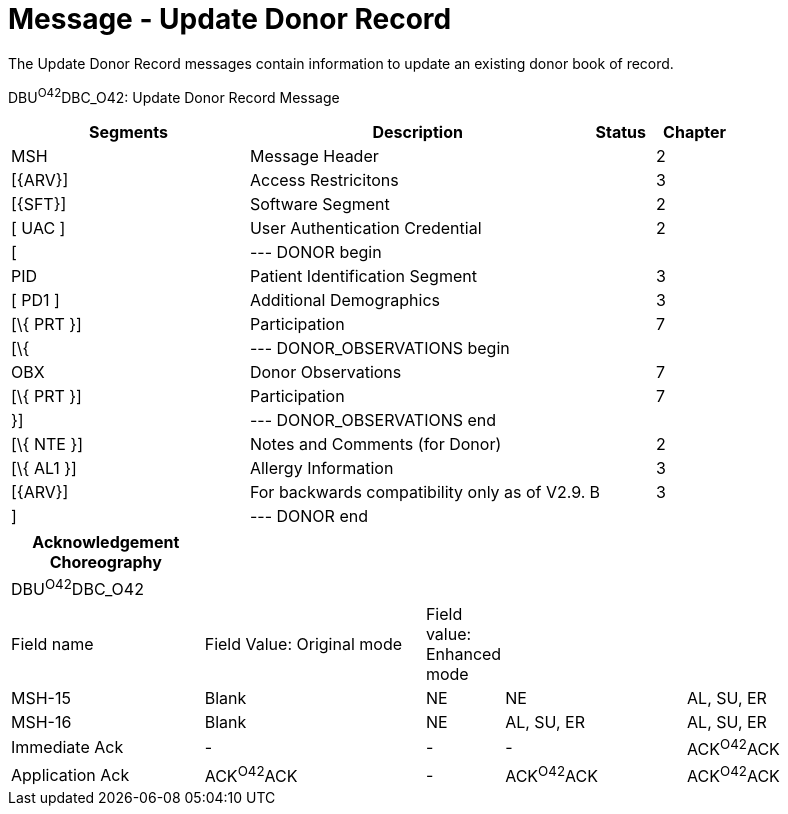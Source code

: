 = Message - Update Donor Record
:render_as: Message Page
:v291_section: 4.16.5

The Update Donor Record messages contain information to update an existing donor book of record.

DBU^O42^DBC_O42: Update Donor Record Message

[width="100%",cols="33%,47%,9%,11%",options="header",]

|===

|Segments |Description |Status |Chapter

|MSH |Message Header | |2

|[\{ARV}] |Access Restricitons | |3

|[\{SFT}] |Software Segment | |2

|[ UAC ] |User Authentication Credential | |2

|[ |--- DONOR begin | |

|PID |Patient Identification Segment | |3

|[ PD1 ] |Additional Demographics | |3

|[\{ PRT }] |Participation | |7

|[\{ |--- DONOR_OBSERVATIONS begin | |

|OBX |Donor Observations | |7

|[\{ PRT }] |Participation | |7

|}] |--- DONOR_OBSERVATIONS end | |

|[\{ NTE }] |Notes and Comments (for Donor) | |2

|[\{ AL1 }] |Allergy Information | |3

|[\{ARV}] |For backwards compatibility only as of V2.9. |B |3

|] |--- DONOR end | |

|===

[width="100%",cols="23%,27%,6%,22%,22%",options="header",]

|===

|Acknowledgement Choreography | | | |

|DBU^O42^DBC_O42 | | | |

|Field name |Field Value: Original mode |Field value: Enhanced mode | |

|MSH-15 |Blank |NE |NE |AL, SU, ER

|MSH-16 |Blank |NE |AL, SU, ER |AL, SU, ER

|Immediate Ack |- |- |- |ACK^O42^ACK

|Application Ack |ACK^O42^ACK |- |ACK^O42^ACK |ACK^O42^ACK

|===

[message-tabs, ["DBU^O42^DBC_O42", "DBU^O42 Interaction"]]

